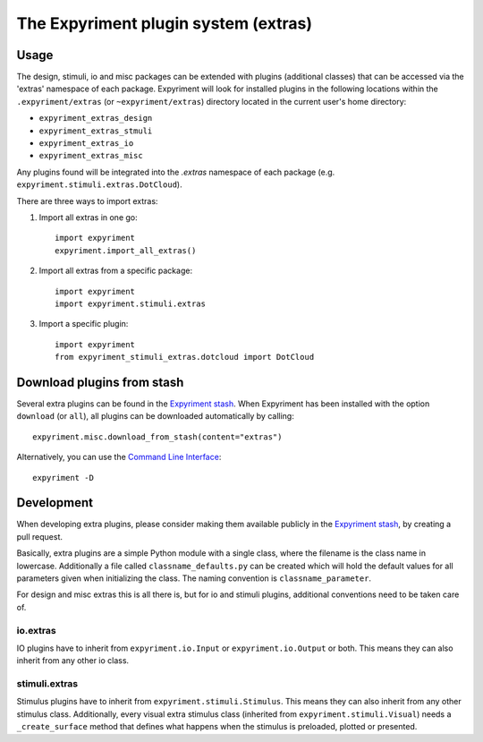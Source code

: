 The Expyriment plugin system (extras)
=====================================

Usage
-----
The design, stimuli, io and misc packages can be extended with plugins
(additional classes) that can be accessed via the 'extras' namespace of each
package. Expyriment will look for installed plugins in the following
locations within the ``.expyriment/extras`` (or ``~expyriment/extras``)
directory located in the current user's home directory:

- ``expyriment_extras_design``
- ``expyriment_extras_stmuli``
- ``expyriment_extras_io``
- ``expyriment_extras_misc``

Any plugins found will be integrated into the *.extras* namespace of each
package (e.g. ``expyriment.stimuli.extras.DotCloud``).

There are three ways to import extras:

1. Import all extras in one go::

    import expyriment
    expyriment.import_all_extras()

2. Import all extras from a specific package::

    import expyriment
    import expyriment.stimuli.extras

3. Import a specific plugin::

    import expyriment
    from expyriment_stimuli_extras.dotcloud import DotCloud

Download plugins from stash
---------------------------
Several extra plugins can be found in the `Expyriment stash`_. When Expyriment
has been installed with the option ``download`` (or ``all``), all plugins can be 
downloaded automatically by calling::

    expyriment.misc.download_from_stash(content="extras")

Alternatively, you can use the `Command Line Interface`_::

    expyriment -D
    
Development
-----------
When developing extra plugins, please consider making them available publicly in
the `Expyriment stash`_, by creating a pull request.

Basically, extra plugins are a simple Python module with a single class, where
the filename is the class name in lowercase. Additionally a file called
``classname_defaults.py`` can be created which will hold the default values for
all parameters given when initializing the class. The naming convention is
``classname_parameter``.

For design and misc extras this is all there is, but for io and stimuli plugins,
additional conventions need to be taken care of.

io.extras
~~~~~~~~~
IO plugins have to inherit from ``expyriment.io.Input`` or ``expyriment.io.Output``
or both. This means they can also inherit from any other io class.

stimuli.extras
~~~~~~~~~~~~~~
Stimulus plugins have to inherit from ``expyriment.stimuli.Stimulus``. This means
they can also inherit from any other stimulus class.
Additionally, every visual extra stimulus class (inherited from ``expyriment.stimuli.Visual``)
needs a ``_create_surface`` method that defines what happens when the stimulus is preloaded,
plotted or presented.


.. _`Expyriment stash`: http://stash.expyriment.org
.. _`Command Line Interface`: CommandLineInterface.html
